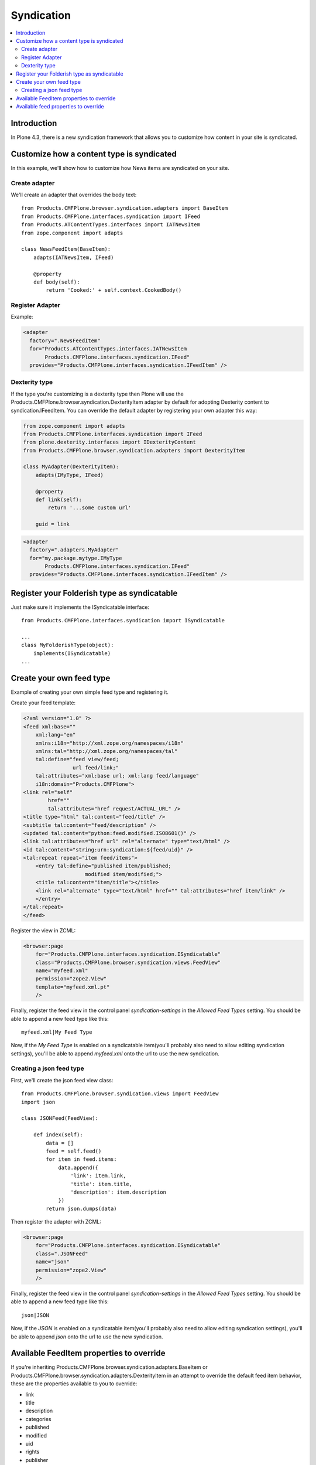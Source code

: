 ==========================
Syndication
==========================

.. contents :: :local:

Introduction
-------------

In Plone 4.3, there is a new syndication framework that allows you to customize
how content in your site is syndicated.


Customize how a content type is syndicated
------------------------------------------

In this example, we'll show how to customize how News items are syndicated on
your site.


Create adapter
~~~~~~~~~~~~~~

We'll create an adapter that overrides the body text::

    from Products.CMFPlone.browser.syndication.adapters import BaseItem
    from Products.CMFPlone.interfaces.syndication import IFeed
    from Products.ATContentTypes.interfaces import IATNewsItem
    from zope.component import adapts

    class NewsFeedItem(BaseItem):
        adapts(IATNewsItem, IFeed)

        @property
        def body(self):
            return 'Cooked:' + self.context.CookedBody()


Register Adapter
~~~~~~~~~~~~~~~~

Example:

.. code-block:: xml

    <adapter
      factory=".NewsFeedItem"
      for="Products.ATContentTypes.interfaces.IATNewsItem
           Products.CMFPlone.interfaces.syndication.IFeed"
      provides="Products.CMFPlone.interfaces.syndication.IFeedItem" />

Dexterity type
~~~~~~~~~~~~~~

If the type you're customizing is a dexterity type then Plone will use the
Products.CMFPlone.browser.syndication.DexterityItem adapter by default for adopting
Dexterity content to syndication.IFeedItem. You can override the default adapter by
registering your own adapter this way:


.. code-block:: python

    from zope.component import adapts
    from Products.CMFPlone.interfaces.syndication import IFeed
    from plone.dexterity.interfaces import IDexterityContent
    from Products.CMFPlone.browser.syndication.adapters import DexterityItem

    class MyAdapter(DexterityItem):
        adapts(IMyType, IFeed)

        @property
        def link(self):
            return '...some custom url'

        guid = link


.. code-block:: xml

    <adapter
      factory=".adapters.MyAdapter"
      for="my.package.mytype.IMyType
           Products.CMFPlone.interfaces.syndication.IFeed"
      provides="Products.CMFPlone.interfaces.syndication.IFeedItem" />


Register your Folderish type as syndicatable
--------------------------------------------

Just make sure it implements the ISyndicatable interface::

    from Products.CMFPlone.interfaces.syndication import ISyndicatable

    ...
    class MyFolderishType(object):
        implements(ISyndicatable)
    ...


Create your own feed type
-------------------------

Example of creating your own simple feed type and registering it.

Create your feed template:

.. code-block:: xml

    <?xml version="1.0" ?>
    <feed xml:base=""
        xml:lang="en"
        xmlns:i18n="http://xml.zope.org/namespaces/i18n"
        xmlns:tal="http://xml.zope.org/namespaces/tal"
        tal:define="feed view/feed;
                    url feed/link;"
        tal:attributes="xml:base url; xml:lang feed/language"
        i18n:domain="Products.CMFPlone">
    <link rel="self"
            href=""
            tal:attributes="href request/ACTUAL_URL" />
    <title type="html" tal:content="feed/title" />
    <subtitle tal:content="feed/description" />
    <updated tal:content="python:feed.modified.ISO8601()" />
    <link tal:attributes="href url" rel="alternate" type="text/html" />
    <id tal:content="string:urn:syndication:${feed/uid}" />
    <tal:repeat repeat="item feed/items">
        <entry tal:define="published item/published;
                        modified item/modified;">
        <title tal:content="item/title"></title>
        <link rel="alternate" type="text/html" href="" tal:attributes="href item/link" />
        </entry>
    </tal:repeat>
    </feed>


Register the view in ZCML:

.. code-block:: xml

    <browser:page
        for="Products.CMFPlone.interfaces.syndication.ISyndicatable"
        class="Products.CMFPlone.browser.syndication.views.FeedView"
        name="myfeed.xml"
        permission="zope2.View"
        template="myfeed.xml.pt"
        />


Finally, register the feed view in the control panel `syndication-settings`
in the `Allowed Feed Types` setting. You should be able to append a new feed
type like this::

    myfeed.xml|My Feed Type


Now, if the `My Feed Type` is enabled on a syndicatable item(you'll probably
also need to allow editing syndication settings), you'll be able to append
`myfeed.xml` onto the url to use the new syndication.


Creating a json feed type
~~~~~~~~~~~~~~~~~~~~~~~~~

First, we'll create the json feed view class::

    from Products.CMFPlone.browser.syndication.views import FeedView
    import json

    class JSONFeed(FeedView):

        def index(self):
            data = []
            feed = self.feed()
            for item in feed.items:
                data.append({
                    'link': item.link,
                    'title': item.title,
                    'description': item.description
                })
            return json.dumps(data)


Then register the adapter with ZCML:

.. code-block:: xml

    <browser:page
        for="Products.CMFPlone.interfaces.syndication.ISyndicatable"
        class=".JSONFeed"
        name="json"
        permission="zope2.View"
        />


Finally, register the feed view in the control panel `syndication-settings`
in the `Allowed Feed Types` setting. You should be able to append a new feed
type like this::

    json|JSON


Now, if the `JSON` is enabled on a syndicatable item(you'll probably
also need to allow editing syndication settings), you'll be able to append
`json` onto the url to use the new syndication.


Available FeedItem properties to override
-----------------------------------------

If you're inheriting Products.CMFPlone.browser.syndication.adapters.BaseItem
or Products.CMFPlone.browser.syndication.adapters.DexterityItem in an attempt
to override the default feed item behavior, these are the properties available
to you to override:

* link
* title
* description
* categories
* published
* modified
* uid
* rights
* publisher
* author
* author_name
* author_email
* body
* guid
* has_enclosure
* file
* file_url
* file_length
* file_type


Available feed properties to override
-------------------------------------

If you're inheriting from Products.CMFPlone.browser.syndiction.adapters.FolderFeed
in an attempt to override the functionality of a feed folder or collection,
these are the available properties to override:

* link
* title
* description
* categories
* published
* modified
* uid
* rights
* publisher
* logo
* icon
* items
* limit
* language

